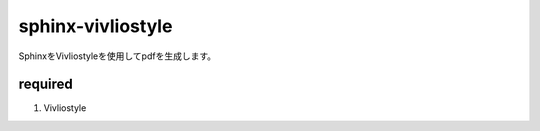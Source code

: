 sphinx-vivliostyle
==================

SphinxをVivliostyleを使用してpdfを生成します。

required
----------

#. Vivliostyle


